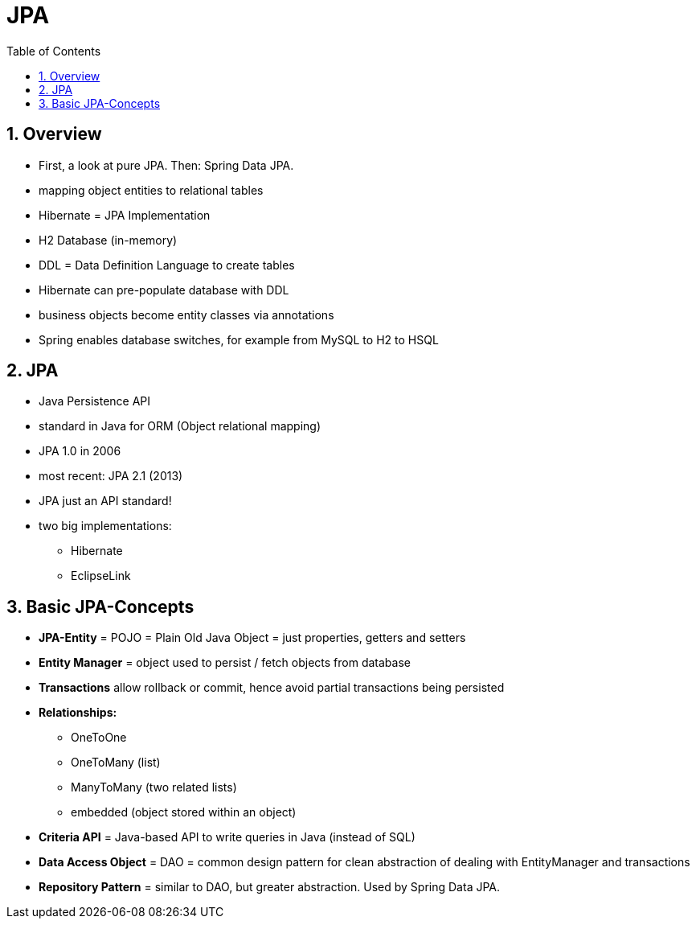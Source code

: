 = JPA
:toc:
:toclevels: 1
:sectnums:
:imagesdir: images

== Overview
* First, a look at pure JPA. Then: Spring Data JPA.
* mapping object entities to relational tables
* Hibernate = JPA Implementation
* H2 Database (in-memory)
* DDL = Data Definition Language to create tables
* Hibernate can pre-populate database with DDL
* business objects become entity classes via annotations
* Spring enables database switches, for example from MySQL to H2 to HSQL

== JPA
* Java Persistence API
* standard in Java for ORM (Object relational mapping)
* JPA 1.0 in 2006
* most recent: JPA 2.1 (2013)
* JPA just an API standard!
* two big implementations:
** Hibernate
** EclipseLink

== Basic JPA-Concepts
* *JPA-Entity* = POJO = Plain Old Java Object = just properties, getters and setters
* *Entity Manager* = object used to persist / fetch objects from database
* *Transactions* allow rollback or commit, hence avoid partial transactions being persisted
* *Relationships:*
** OneToOne
** OneToMany (list)
** ManyToMany (two related lists)
** embedded (object stored within an object)
* *Criteria API* = Java-based API to write queries in Java (instead of SQL)
* *Data Access Object* = DAO = common design pattern for clean abstraction of dealing with EntityManager and transactions
* *Repository Pattern* = similar to DAO, but greater abstraction. Used by Spring Data JPA.
